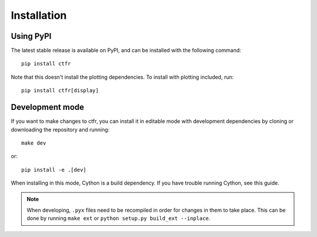 Installation
============

.. highlight:: shell

Using PyPI
----------

The latest stable release is available on PyPI, and can be installed with the following command::

   pip install ctfr

Note that this doesn't install the plotting dependencies. To install with plotting included, run::

   pip install ctfr[display]

.. _development mode:

Development mode
----------------

If you want to make changes to ctfr, you can install it in editable mode with development dependencies by cloning or downloading the repository and running::

   make dev

or::

   pip install -e .[dev]

When installing in this mode, Cython is a build dependency. If you have trouble running Cython, see this guide.

.. note::
   When developing, ``.pyx`` files need to be recompiled in order for changes in them to take place. This can be done by running ``make ext`` or ``python setup.py build_ext --inplace``.